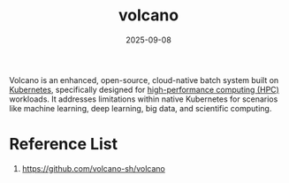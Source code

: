 :PROPERTIES:
:ID:       ebfbb789-f51f-45c0-bb24-d2406f2d0187
:END:
#+title: volcano
#+date: 2025-09-08

Volcano is an enhanced, open-source, cloud-native batch system built on [[id:b60301a4-574f-43ee-a864-15f5793ea990][Kubernetes]], specifically designed for [[id:a19e5d15-e492-4995-8782-9d46dbe8ee91][high-performance computing (HPC)]] workloads. It addresses limitations within native Kubernetes for scenarios like machine learning, deep learning, big data, and scientific computing.

* Reference List
1. https://github.com/volcano-sh/volcano
